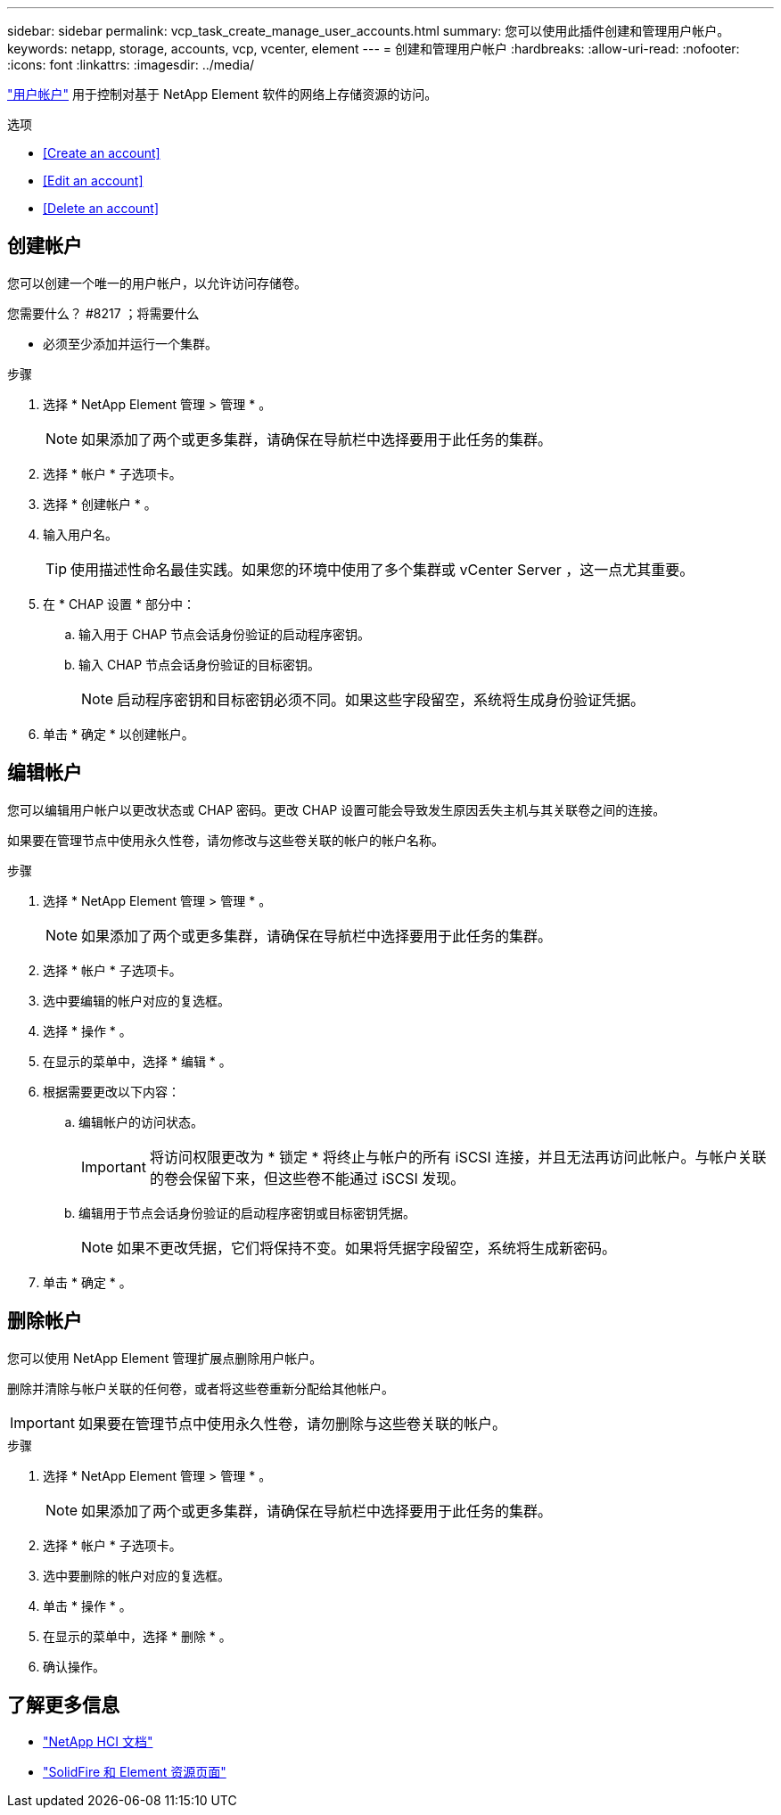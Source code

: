 ---
sidebar: sidebar 
permalink: vcp_task_create_manage_user_accounts.html 
summary: 您可以使用此插件创建和管理用户帐户。 
keywords: netapp, storage, accounts, vcp, vcenter, element 
---
= 创建和管理用户帐户
:hardbreaks:
:allow-uri-read: 
:nofooter: 
:icons: font
:linkattrs: 
:imagesdir: ../media/


[role="lead"]
link:vcp_concept_accounts.html["用户帐户"^] 用于控制对基于 NetApp Element 软件的网络上存储资源的访问。

.选项
* <<Create an account>>
* <<Edit an account>>
* <<Delete an account>>




== 创建帐户

您可以创建一个唯一的用户帐户，以允许访问存储卷。

.您需要什么？ #8217 ；将需要什么
* 必须至少添加并运行一个集群。


.步骤
. 选择 * NetApp Element 管理 > 管理 * 。
+

NOTE: 如果添加了两个或更多集群，请确保在导航栏中选择要用于此任务的集群。

. 选择 * 帐户 * 子选项卡。
. 选择 * 创建帐户 * 。
. 输入用户名。
+

TIP: 使用描述性命名最佳实践。如果您的环境中使用了多个集群或 vCenter Server ，这一点尤其重要。

. 在 * CHAP 设置 * 部分中：
+
.. 输入用于 CHAP 节点会话身份验证的启动程序密钥。
.. 输入 CHAP 节点会话身份验证的目标密钥。
+

NOTE: 启动程序密钥和目标密钥必须不同。如果这些字段留空，系统将生成身份验证凭据。



. 单击 * 确定 * 以创建帐户。




== 编辑帐户

您可以编辑用户帐户以更改状态或 CHAP 密码。更改 CHAP 设置可能会导致发生原因丢失主机与其关联卷之间的连接。

如果要在管理节点中使用永久性卷，请勿修改与这些卷关联的帐户的帐户名称。

.步骤
. 选择 * NetApp Element 管理 > 管理 * 。
+

NOTE: 如果添加了两个或更多集群，请确保在导航栏中选择要用于此任务的集群。

. 选择 * 帐户 * 子选项卡。
. 选中要编辑的帐户对应的复选框。
. 选择 * 操作 * 。
. 在显示的菜单中，选择 * 编辑 * 。
. 根据需要更改以下内容：
+
.. 编辑帐户的访问状态。
+

IMPORTANT: 将访问权限更改为 * 锁定 * 将终止与帐户的所有 iSCSI 连接，并且无法再访问此帐户。与帐户关联的卷会保留下来，但这些卷不能通过 iSCSI 发现。

.. 编辑用于节点会话身份验证的启动程序密钥或目标密钥凭据。
+

NOTE: 如果不更改凭据，它们将保持不变。如果将凭据字段留空，系统将生成新密码。



. 单击 * 确定 * 。




== 删除帐户

您可以使用 NetApp Element 管理扩展点删除用户帐户。

删除并清除与帐户关联的任何卷，或者将这些卷重新分配给其他帐户。


IMPORTANT: 如果要在管理节点中使用永久性卷，请勿删除与这些卷关联的帐户。

.步骤
. 选择 * NetApp Element 管理 > 管理 * 。
+

NOTE: 如果添加了两个或更多集群，请确保在导航栏中选择要用于此任务的集群。

. 选择 * 帐户 * 子选项卡。
. 选中要删除的帐户对应的复选框。
. 单击 * 操作 * 。
. 在显示的菜单中，选择 * 删除 * 。
. 确认操作。


[discrete]
== 了解更多信息

* https://docs.netapp.com/us-en/hci/index.html["NetApp HCI 文档"^]
* https://www.netapp.com/data-storage/solidfire/documentation["SolidFire 和 Element 资源页面"^]


